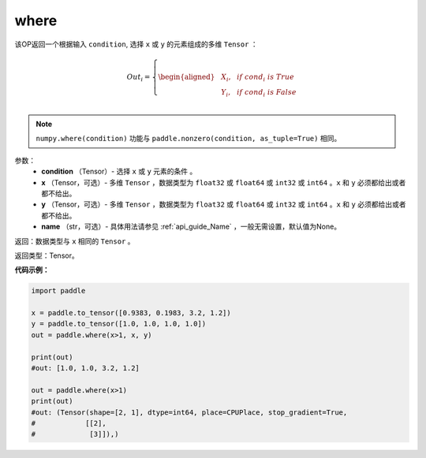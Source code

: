 .. _cn_api_tensor_where:

where
-------------------------------

.. py:function:: paddle.where(condition, x, y, name=None)




该OP返回一个根据输入 ``condition``, 选择 ``x`` 或 ``y`` 的元素组成的多维 ``Tensor``  ：

.. math::
      Out_i =
      \left\{
      \begin{aligned}
      &X_i, & & if \ cond_i \ is \ True \\
      &Y_i, & & if \ cond_i \ is \ False \\
      \end{aligned}
      \right.

.. note:: 
    ``numpy.where(condition)`` 功能与 ``paddle.nonzero(condition, as_tuple=True)`` 相同。

参数：
    - **condition** （Tensor）- 选择 ``x`` 或 ``y`` 元素的条件 。
    - **x** （Tensor，可选）- 多维 ``Tensor`` ，数据类型为 ``float32`` 或 ``float64`` 或 ``int32`` 或 ``int64`` 。``x`` 和 ``y`` 必须都给出或者都不给出。
    - **y** （Tensor，可选）- 多维 ``Tensor`` ，数据类型为 ``float32`` 或 ``float64`` 或 ``int32`` 或 ``int64`` 。``x`` 和 ``y`` 必须都给出或者都不给出。
    - **name** （str，可选）- 具体用法请参见 :ref:`api_guide_Name` ，一般无需设置，默认值为None。

返回：数据类型与 ``x`` 相同的 ``Tensor`` 。

返回类型：Tensor。


**代码示例：**

.. code-block:: python

          import paddle

          x = paddle.to_tensor([0.9383, 0.1983, 3.2, 1.2])
          y = paddle.to_tensor([1.0, 1.0, 1.0, 1.0])
          out = paddle.where(x>1, x, y)

          print(out)
          #out: [1.0, 1.0, 3.2, 1.2]

          out = paddle.where(x>1)
          print(out)
          #out: (Tensor(shape=[2, 1], dtype=int64, place=CPUPlace, stop_gradient=True,
          #            [[2],
          #             [3]]),)